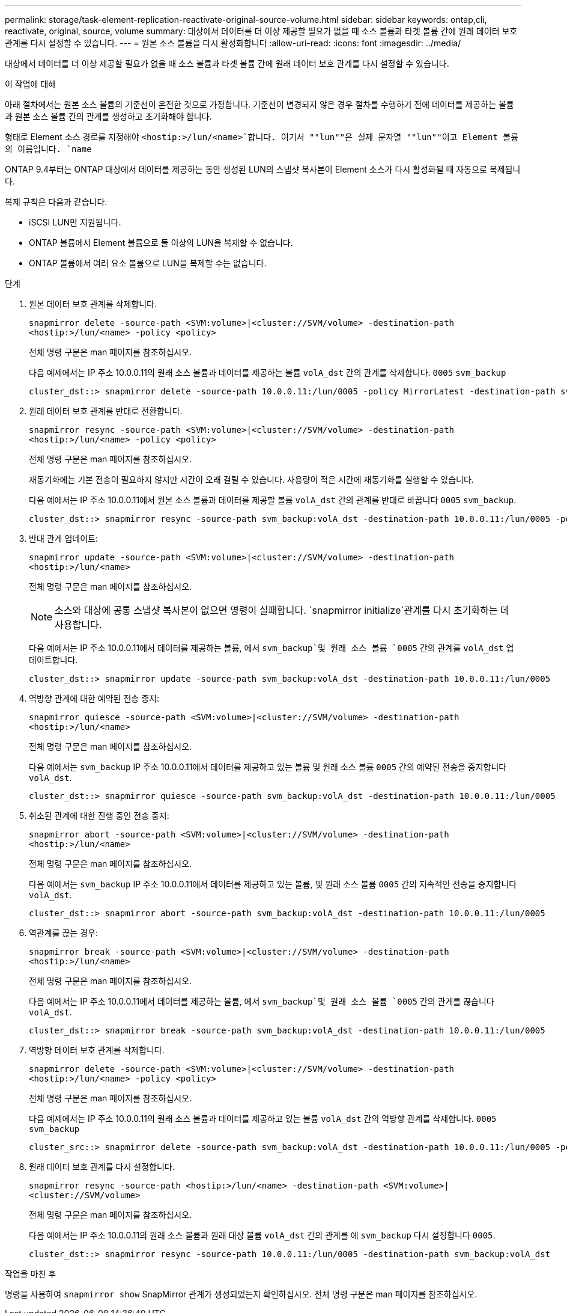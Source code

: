 ---
permalink: storage/task-element-replication-reactivate-original-source-volume.html 
sidebar: sidebar 
keywords: ontap,cli, reactivate, original, source, volume 
summary: 대상에서 데이터를 더 이상 제공할 필요가 없을 때 소스 볼륨과 타겟 볼륨 간에 원래 데이터 보호 관계를 다시 설정할 수 있습니다. 
---
= 원본 소스 볼륨을 다시 활성화합니다
:allow-uri-read: 
:icons: font
:imagesdir: ../media/


[role="lead"]
대상에서 데이터를 더 이상 제공할 필요가 없을 때 소스 볼륨과 타겟 볼륨 간에 원래 데이터 보호 관계를 다시 설정할 수 있습니다.

.이 작업에 대해
아래 절차에서는 원본 소스 볼륨의 기준선이 온전한 것으로 가정합니다. 기준선이 변경되지 않은 경우 절차를 수행하기 전에 데이터를 제공하는 볼륨과 원본 소스 볼륨 간의 관계를 생성하고 초기화해야 합니다.

형태로 Element 소스 경로를 지정해야 `<hostip:>/lun/<name>`합니다. 여기서 ""lun""은 실제 문자열 ""lun""이고 Element 볼륨의 이름입니다. `name`

ONTAP 9.4부터는 ONTAP 대상에서 데이터를 제공하는 동안 생성된 LUN의 스냅샷 복사본이 Element 소스가 다시 활성화될 때 자동으로 복제됩니다.

복제 규칙은 다음과 같습니다.

* iSCSI LUN만 지원됩니다.
* ONTAP 볼륨에서 Element 볼륨으로 둘 이상의 LUN을 복제할 수 없습니다.
* ONTAP 볼륨에서 여러 요소 볼륨으로 LUN을 복제할 수는 없습니다.


.단계
. 원본 데이터 보호 관계를 삭제합니다.
+
`snapmirror delete -source-path <SVM:volume>|<cluster://SVM/volume> -destination-path <hostip:>/lun/<name> -policy <policy>`

+
전체 명령 구문은 man 페이지를 참조하십시오.

+
다음 예제에서는 IP 주소 10.0.0.11의 원래 소스 볼륨과 데이터를 제공하는 볼륨 `volA_dst` 간의 관계를 삭제합니다. `0005` `svm_backup`

+
[listing]
----
cluster_dst::> snapmirror delete -source-path 10.0.0.11:/lun/0005 -policy MirrorLatest -destination-path svm_backup:volA_dst
----
. 원래 데이터 보호 관계를 반대로 전환합니다.
+
`snapmirror resync -source-path <SVM:volume>|<cluster://SVM/volume> -destination-path <hostip:>/lun/<name> -policy <policy>`

+
전체 명령 구문은 man 페이지를 참조하십시오.

+
재동기화에는 기본 전송이 필요하지 않지만 시간이 오래 걸릴 수 있습니다. 사용량이 적은 시간에 재동기화를 실행할 수 있습니다.

+
다음 예에서는 IP 주소 10.0.0.11에서 원본 소스 볼륨과 데이터를 제공할 볼륨 `volA_dst` 간의 관계를 반대로 바꿉니다 `0005` `svm_backup`.

+
[listing]
----
cluster_dst::> snapmirror resync -source-path svm_backup:volA_dst -destination-path 10.0.0.11:/lun/0005 -policy MirrorLatest
----
. 반대 관계 업데이트:
+
`snapmirror update -source-path <SVM:volume>|<cluster://SVM/volume> -destination-path <hostip:>/lun/<name>`

+
전체 명령 구문은 man 페이지를 참조하십시오.

+
[NOTE]
====
소스와 대상에 공통 스냅샷 복사본이 없으면 명령이 실패합니다.  `snapmirror initialize`관계를 다시 초기화하는 데 사용합니다.

====
+
다음 예에서는 IP 주소 10.0.0.11에서 데이터를 제공하는 볼륨, 에서 `svm_backup`및 원래 소스 볼륨 `0005` 간의 관계를 `volA_dst` 업데이트합니다.

+
[listing]
----
cluster_dst::> snapmirror update -source-path svm_backup:volA_dst -destination-path 10.0.0.11:/lun/0005
----
. 역방향 관계에 대한 예약된 전송 중지:
+
`snapmirror quiesce -source-path <SVM:volume>|<cluster://SVM/volume> -destination-path <hostip:>/lun/<name>`

+
전체 명령 구문은 man 페이지를 참조하십시오.

+
다음 예에서는 `svm_backup` IP 주소 10.0.0.11에서 데이터를 제공하고 있는 볼륨 및 원래 소스 볼륨 `0005` 간의 예약된 전송을 중지합니다 `volA_dst`.

+
[listing]
----
cluster_dst::> snapmirror quiesce -source-path svm_backup:volA_dst -destination-path 10.0.0.11:/lun/0005
----
. 취소된 관계에 대한 진행 중인 전송 중지:
+
`snapmirror abort -source-path <SVM:volume>|<cluster://SVM/volume> -destination-path <hostip:>/lun/<name>`

+
전체 명령 구문은 man 페이지를 참조하십시오.

+
다음 예에서는 `svm_backup` IP 주소 10.0.0.11에서 데이터를 제공하고 있는 볼륨, 및 원래 소스 볼륨 `0005` 간의 지속적인 전송을 중지합니다 `volA_dst`.

+
[listing]
----
cluster_dst::> snapmirror abort -source-path svm_backup:volA_dst -destination-path 10.0.0.11:/lun/0005
----
. 역관계를 끊는 경우:
+
`snapmirror break -source-path <SVM:volume>|<cluster://SVM/volume> -destination-path <hostip:>/lun/<name>`

+
전체 명령 구문은 man 페이지를 참조하십시오.

+
다음 예에서는 IP 주소 10.0.0.11에서 데이터를 제공하는 볼륨, 에서 `svm_backup`및 원래 소스 볼륨 `0005` 간의 관계를 끊습니다 `volA_dst`.

+
[listing]
----
cluster_dst::> snapmirror break -source-path svm_backup:volA_dst -destination-path 10.0.0.11:/lun/0005
----
. 역방향 데이터 보호 관계를 삭제합니다.
+
`snapmirror delete -source-path <SVM:volume>|<cluster://SVM/volume> -destination-path <hostip:>/lun/<name> -policy <policy>`

+
전체 명령 구문은 man 페이지를 참조하십시오.

+
다음 예제에서는 IP 주소 10.0.0.11의 원래 소스 볼륨과 데이터를 제공하고 있는 볼륨 `volA_dst` 간의 역방향 관계를 삭제합니다. `0005` `svm_backup`

+
[listing]
----
cluster_src::> snapmirror delete -source-path svm_backup:volA_dst -destination-path 10.0.0.11:/lun/0005 -policy MirrorLatest
----
. 원래 데이터 보호 관계를 다시 설정합니다.
+
`snapmirror resync -source-path <hostip:>/lun/<name> -destination-path <SVM:volume>|<cluster://SVM/volume>`

+
전체 명령 구문은 man 페이지를 참조하십시오.

+
다음 예에서는 IP 주소 10.0.0.11의 원래 소스 볼륨과 원래 대상 볼륨 `volA_dst` 간의 관계를 에 `svm_backup` 다시 설정합니다 `0005`.

+
[listing]
----
cluster_dst::> snapmirror resync -source-path 10.0.0.11:/lun/0005 -destination-path svm_backup:volA_dst
----


.작업을 마친 후
명령을 사용하여 `snapmirror show` SnapMirror 관계가 생성되었는지 확인하십시오. 전체 명령 구문은 man 페이지를 참조하십시오.
